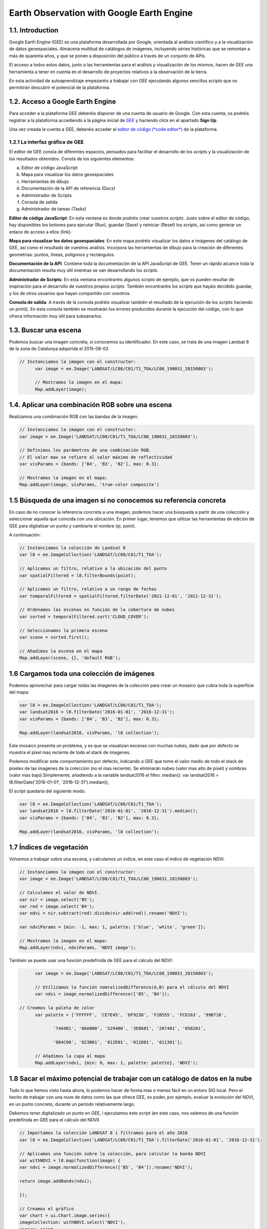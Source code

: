 ****************************************************************************
Earth Observation with Google Earth Engine
****************************************************************************

1.1. Introduction
=================

Google Earth Engine (GEE) es una plataforma desarrollada por Google, orientada al análisis científico y a la visualización de datos geoespaciales.
Almacena multitud de catálogos de imágenes, incluyendo séries históricas que se remontan a más de quarenta años, y que se ponen a disposición del público a través de un conjunto de APIs.

El acceso a todos estos datos, junto a las herramientas para el análisis y visualización de los mismos, hacen de GEE una herramienta a tener en cuenta en el desarrollo de proyectos relativos a la observación de la tierra.

En esta actividad de autoaprendizaje empezaréis a trabajar con GEE ejecutando algunos sencillos *scripts* que os permitirán descubrir el potencial de la plataforma.



1.2. Acceso a Google Earth Engine
==================================

Para acceder a la plataforma GEE deberéis disponer de una cuenta de usuario de Google.
Con esta cuenta, os podréis registrar a la plataforma accediendo a la página inicial de `GEE <https://earthengine.google.com/>`_ y haciendo click en el apartado **Sign Up**.

Una vez creada la cuenta a GEE, deberéis acceder al `editor de código (*code editor*) <https://code.earthengine.google.com/>`_ de la plataforma.



1.2.1 La interfaz gráfica de GEE
---------------------------------

El editor de GEE consta de diferentes espacios, pensados para facilitar el desarrollo de los *scripts* y la visualización de los resultados obtenidos.
Consta de los siguientes elementos:

a) Editor de código JavaScript
b) Mapa para visualizar los datos geoespaciales
c) Herramientas de dibujo
d) Documentación de la API de referencia (Docs)
e) Administrador de Scripts
f) Consola de salida
g) Administrador de tareas (Tasks)




**Editor de código JavaScript**: En esta ventana es donde podréis crear vuestros *scripts*. Justo sobre el editor de código, hay disponibles los botones para ejecutar (Run), guardar (Save) y reiniciar (Reset) los *scripts*, así como generar un enlace de acceso a ellos (link).

**Mapa para visualizar los datos geoespaciales**: En este mapa podréis visualizar los datos e imágenes del catálogo de GEE, así como el resultado de vuestros análisis. Incorpora las herramientas de dibujo para la creación de diferentes geometrías: puntos, líneas, polígonos y rectángulos.

**Documentación de la API**: Contiene toda la documentación de la API JavaScript de GEE. Tener un rápido alcance toda la documentación resulta muy útil mientras se van desarrollando los *scripts*.

**Administrador de Scripts**: En esta ventana encontraréis algunos *scripts* de ejemplo, que os pueden resultar de inspiración para el desarrollo de vuestros propios *scripts*. También encontraréis los *scripts* que hayáis decidido guardar, y los de otros usuarios que hayan compartido con vosotros.

**Consola de salida**: A través de la consola podréis visualizar también el resultado de la ejecución de los *scripts* haciendo un print(). En esta consola también se mostrarán los errores producidos durante la ejecución del código, con lo que ofrece información muy útil para subsanarlos.


1.3. Buscar una escena
========================

Podemos buscar una imagen concreta, si conocemos su identificador. En este caso, se trata de una imagen Landsat 8 de la zona de Catalunya adquirida el 2015-08-03

.. code-block:: JavaScript

  // Instanciamos la imagen con el constructor:
	var image = ee.Image('LANDSAT/LC08/C01/T1_TOA/LC08_198031_20150803');

	// Mostramos la imagen en el mapa:
	Map.addLayer(image);


1.4. Aplicar una combinación RGB sobre una escena
==================================================

Realizamos una combinación RGB con las bandas de la imagen.

.. code-block:: JavaScript

	// Instanciamos la imagen con el constructor:
	var image = ee.Image('LANDSAT/LC08/C01/T1_TOA/LC08_198031_20150803');

	// Definimos los parámetros de una combinación RGB.
	// El valor max se refiere al valor máximo de reflectividad
	var visParams = {bands: ['B4', 'B3', 'B2'], max: 0.3};

	// Mostramos la imagen en el mapa:
	Map.addLayer(image, visParams, 'true-color composite')


1.5 Búsqueda de una imagen si no conocemos su referencia concreta
==================================================================

En caso de no conocer la referencia concreta a una imagen, podemos hacer una búsqueda a partir de una colección y seleccionar aquella que coincida con una ubicación.
En primer lugar, tenemos que utilizar las herramientas de edición de GEE para digitalizar un punto y cambiarle el nombre (ej. point).

A continuación:


.. code-block:: JavaScript

	// Instanciamos la colección de Landsat 8
	var l8 = ee.ImageCollection('LANDSAT/LC08/C01/T1_TOA');

	// Aplicamos un filtro, relativo a la ubicación del punto
	var spatialFiltered = l8.filterBounds(point);

	// Aplicamos un filtro, relativo a un rango de fechas
	var temporalFiltered = spatialFiltered.filterDate('2021-12-01', '2021-12-31');

	// Ordenamos las escenas en función de la cobertura de nubes
	var sorted = temporalFiltered.sort('CLOUD_COVER');

	// Seleccionamos la primera escena
	var scene = sorted.first();

	// Añadimos la escena en el mapa
	Map.addLayer(scene, {}, 'default RGB');


1.6 Cargamos toda una colección de imágenes
===========================================

Podemos aprovechar para cargar todas las imagenes de la colección para crear un mosaico que cubra toda la superfície del mapa:

.. code-block:: JavaScript

	var l8 = ee.ImageCollection('LANDSAT/LC08/C01/T1_TOA');
	var landsat2016 = l8.filterDate('2016-01-01', '2016-12-31');
	var visParams = {bands: ['B4', 'B3', 'B2'], max: 0.3};

	Map.addLayer(landsat2016, visParams, 'l8 collection');


Este mosaico presenta un problema, y es que se visualizan escenas con muchas nubes, dado que por defecto se muestra el píxel mas reciente de todo el stack de imagenes.

Podemos modificar este comportamiento por defecto, indicando a GEE que tome el valor medio de todo el stack de píxeles de las imagenes de la colección (no el mas reciente). Se eliminarán nubes (valor mas alto de píxel) y sombras (valor mas bajo).Simplemente, añadiendo a la variable landsat2016 el filtro .median(): var landsat2016 = l8.filterDate('2016-01-01', '2016-12-31').median();

El *script* quedaría del siguiente modo:

.. code-block:: JavaScript

	var l8 = ee.ImageCollection('LANDSAT/LC08/C01/T1_TOA');
	var landsat2016 = l8.filterDate('2016-01-01', '2016-12-31').median();
	var visParams = {bands: ['B4', 'B3', 'B2'], max: 0.3};

	Map.addLayer(landsat2016, visParams, 'l8 collection');


1.7 Índices de vegetación
==========================

Volvemos a trabajar sobre una escena, y calculamos un índice, en este caso el índice de vegetación NDVI.

.. code-block:: JavaScript

	// Instanciamos la imagen con el constructor:
	var image = ee.Image('LANDSAT/LC08/C01/T1_TOA/LC08_198031_20150803');

	// Calculamos el valor de NDVI.
	var nir = image.select('B5');
	var red = image.select('B4');
	var ndvi = nir.subtract(red).divide(nir.add(red)).rename('NDVI');

	var ndviParams = {min: -1, max: 1, palette: ['blue', 'white', 'green']};

	// Mostramos la imagen en el mapa:
	Map.addLayer(ndvi, ndviParams, 'NDVI image');


También se puede usar una función predefinida de GEE para el cálculo del NDVI:

.. code-block:: JavaScript

	var image = ee.Image('LANDSAT/LC08/C01/T1_TOA/LC08_198031_20150803');

	// Utilizamos la función nomralizedDifference(A,B) para el cálculo del NDVI
	var ndvi = image.normalizedDifference(['B5', 'B4']);

  // Creamos la paleta de color
	var palette = ['FFFFFF', 'CE7E45', 'DF923D', 'F1B555', 'FCD163', '99B718',

               '74A901', '66A000', '529400', '3E8601', '207401', '056201',

               '004C00', '023B01', '012E01', '011D01', '011301'];

	// Añadimos la capa al mapa
	Map.addLayer(ndvi, {min: 0, max: 1, palette: palette}, 'NDVI');


1.8 Sacar el máximo potencial de trabajar con un catálogo de datos en la nube
==============================================================================

Todo lo que hemos visto hasta ahora, lo podemos hacer de forma mas o menos fácil en un entoro SIG local. Pero el hecho de trabajar con una nuve de datos como las que ofrece GEE, es poder, por ejemplo, evaluar la evolución del NDVI, en un punto concreto, durante un período relativamente largo.

Debemos tener digitalizado un punto en GEE, i ejecutamos este script (en este caso, nos valemos de una función predefinida en GEE para el cálculo del NDVI)


.. code-block:: JavaScript

	// Importamos la colección LANDSAT 8 i filtramos para el año 2016
	var l8 = ee.ImageCollection('LANDSAT/LC08/C01/T1_TOA').filterDate('2016-01-01', '2016-12-31');

	// Aplicamos una función sobre la colección, para calcular la banda NDVI
	var withNDVI = l8.map(function(image) {
	var ndvi = image.normalizedDifference(['B5', 'B4']).rename('NDVI');

	return image.addBands(ndvi);

	});

	// Creamos el gráfico
	var chart = ui.Chart.image.series({
	imageCollection: withNDVI.select('NDVI'),
	region: point,
	reducer: ee.Reducer.first(),
	scale: 30
	}).setOptions({title: 'NDVI over time'});

	// Mostramos el grafico en la consola
	print(chart);


1.9 Analizar la evolución de la LST (Land Surface Temperature)
================================================================

Otra ventaja de trabajar con un catálogo tan extenso de imágenes es la de poder analizar, por ejemplo, la evolución de la temperatura en superfície (LST).

Utilizaremos, para ello, la capa LST de Modis.


.. code-block:: JavaScript

	// En primer lugar, aplicamos una máscara sobre la zona de España
	// Creamos una máscara
	// Importamos una colección de datos con los límites de cada país
	var dataset = ee.FeatureCollection('USDOS/LSIB_SIMPLE/2017');

	// Aplicamos un filtro para seleccionar Spain
	var spainBorder = dataset.filter(ee.Filter.eq('country_na', 'Spain'));

	// Añadimos Spain al mapa
	Map.centerObject(spainBorder, 6);
	Map.addLayer(spainBorder);

	// A continuación, importamos los datos de temperatura (LST) del sensor MODIS
	// Importamos la colección LST de MODIS
	var modis = ee.ImageCollection('MODIS/MOD11A2');

	// Definimos el rango de datos. Fecha de inicio y final
	// Desede la fecha de inicio + un año
	var start = ee.Date('2017-01-01');
	var dateRange = ee.DateRange(start, start.advance(1, 'year'));

	// Aplicamos el filtro a la colección de datos MODIS para incorporar únicamente los datos de la fecha seleccionada
	var mod11a2 = modis.filterDate(dateRange);

	// Seleccionamos la banda LST a 1km
	var modLSTday = mod11a2.select('LST_Day_1km');

	// Convertir de grados Kelvin a Celsius
	// Aplicamos una función para convertir los datos de Kelvin a Celsius
	var modLSTc = modLSTday.map(function(img) {

	  return img

	    .multiply(0.02)

	    .subtract(273.15)

	    .copyProperties(img, ['system:time_start']);

	});

	// Creamos un gráfico con la evolución de la temperatura
	var ts1 = ui.Chart.image.series({
	  imageCollection: modLSTc,
	  region: spainBorder,
	  reducer: ee.Reducer.mean(),
	  scale: 1000,
	  xProperty: 'system:time_start'})
	  .setOptions({
	     title: 'LST 2015 Time Series',
	     vAxis: {title: 'LST Celsius'}});
	print(ts1);


1.10 Configurar el gráfico para visualizar la comparativa de LST entre diferentes años
=======================================================================================

.. code-block:: JavaScript

	// En primer lugar, aplicamos una máscara sobre la zona de España
	// Creamos una máscara
	// Importamos una colección de datos con los límites de cada país
	var dataset = ee.FeatureCollection('USDOS/LSIB_SIMPLE/2017');

	// Aplicamos un filtro para seleccionar Spain
	var spainBorder = dataset.filter(ee.Filter.eq('country_na', 'Spain'));

	// Añadimos Spain al mapa
	Map.centerObject(spainBorder, 6);
	Map.addLayer(spainBorder);

	// A continuación, importamos los datos de temperatura (LST) del sensor MODIS
	// Importamos la colección LST de MODIS
	var modis = ee.ImageCollection('MODIS/MOD11A2');

	// Definimos el rango de datos. Fecha de inicio y final
	// Desede la fecha de inicio + un año
	var start = ee.Date('2014-01-01');
	var dateRange = ee.DateRange(start, start.advance(2, 'year'));

	// Aplicamos el filtro a la colección de datos MODIS para incorporar únicamente los datos de la fecha seleccionada
	var mod11a2 = modis.filterDate(dateRange);

	// Seleccionamos la banda LST a 1km
	var modLSTday = mod11a2.select('LST_Day_1km');

	// Convertir de grados Kelvin a Celsius
	// Aplicamos una función para convertir los datos de Kelvin a Celsius
	var modLSTc = modLSTday.map(function(img) {
	return img
		.multiply(0.02)
		.subtract(273.15)
		.copyProperties(img, ['system:time_start']);
	});


	// Creamos un gráfico con la evolución de la temperatura
	var chart = ui.Chart.image.doySeriesByYear({
									imageCollection: modLSTc,
									bandName: 'LST_Day_1km',
									region: spainBorder,
									regionReducer: ee.Reducer.mean(),
									scale: 1000,
									})

	print(chart);
